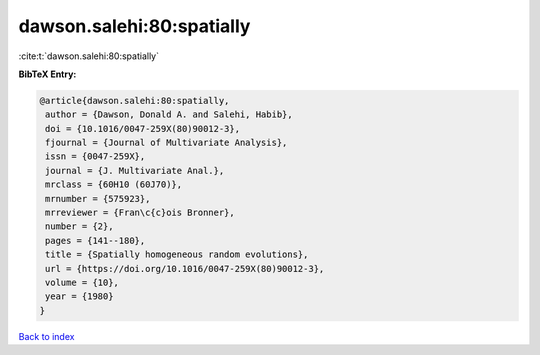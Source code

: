 dawson.salehi:80:spatially
==========================

:cite:t:`dawson.salehi:80:spatially`

**BibTeX Entry:**

.. code-block:: bibtex

   @article{dawson.salehi:80:spatially,
    author = {Dawson, Donald A. and Salehi, Habib},
    doi = {10.1016/0047-259X(80)90012-3},
    fjournal = {Journal of Multivariate Analysis},
    issn = {0047-259X},
    journal = {J. Multivariate Anal.},
    mrclass = {60H10 (60J70)},
    mrnumber = {575923},
    mrreviewer = {Fran\c{c}ois Bronner},
    number = {2},
    pages = {141--180},
    title = {Spatially homogeneous random evolutions},
    url = {https://doi.org/10.1016/0047-259X(80)90012-3},
    volume = {10},
    year = {1980}
   }

`Back to index <../By-Cite-Keys.rst>`_
